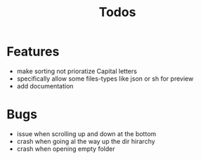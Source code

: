 #+TITLE: Todos

* Features
- make sorting not prioratize Capital letters
- specifically allow some files-types like json or sh for preview
- add documentation

* Bugs
- issue when scrolling up and down at the bottom
- crash when going al the way up the dir hirarchy
- crash when opening empty folder
